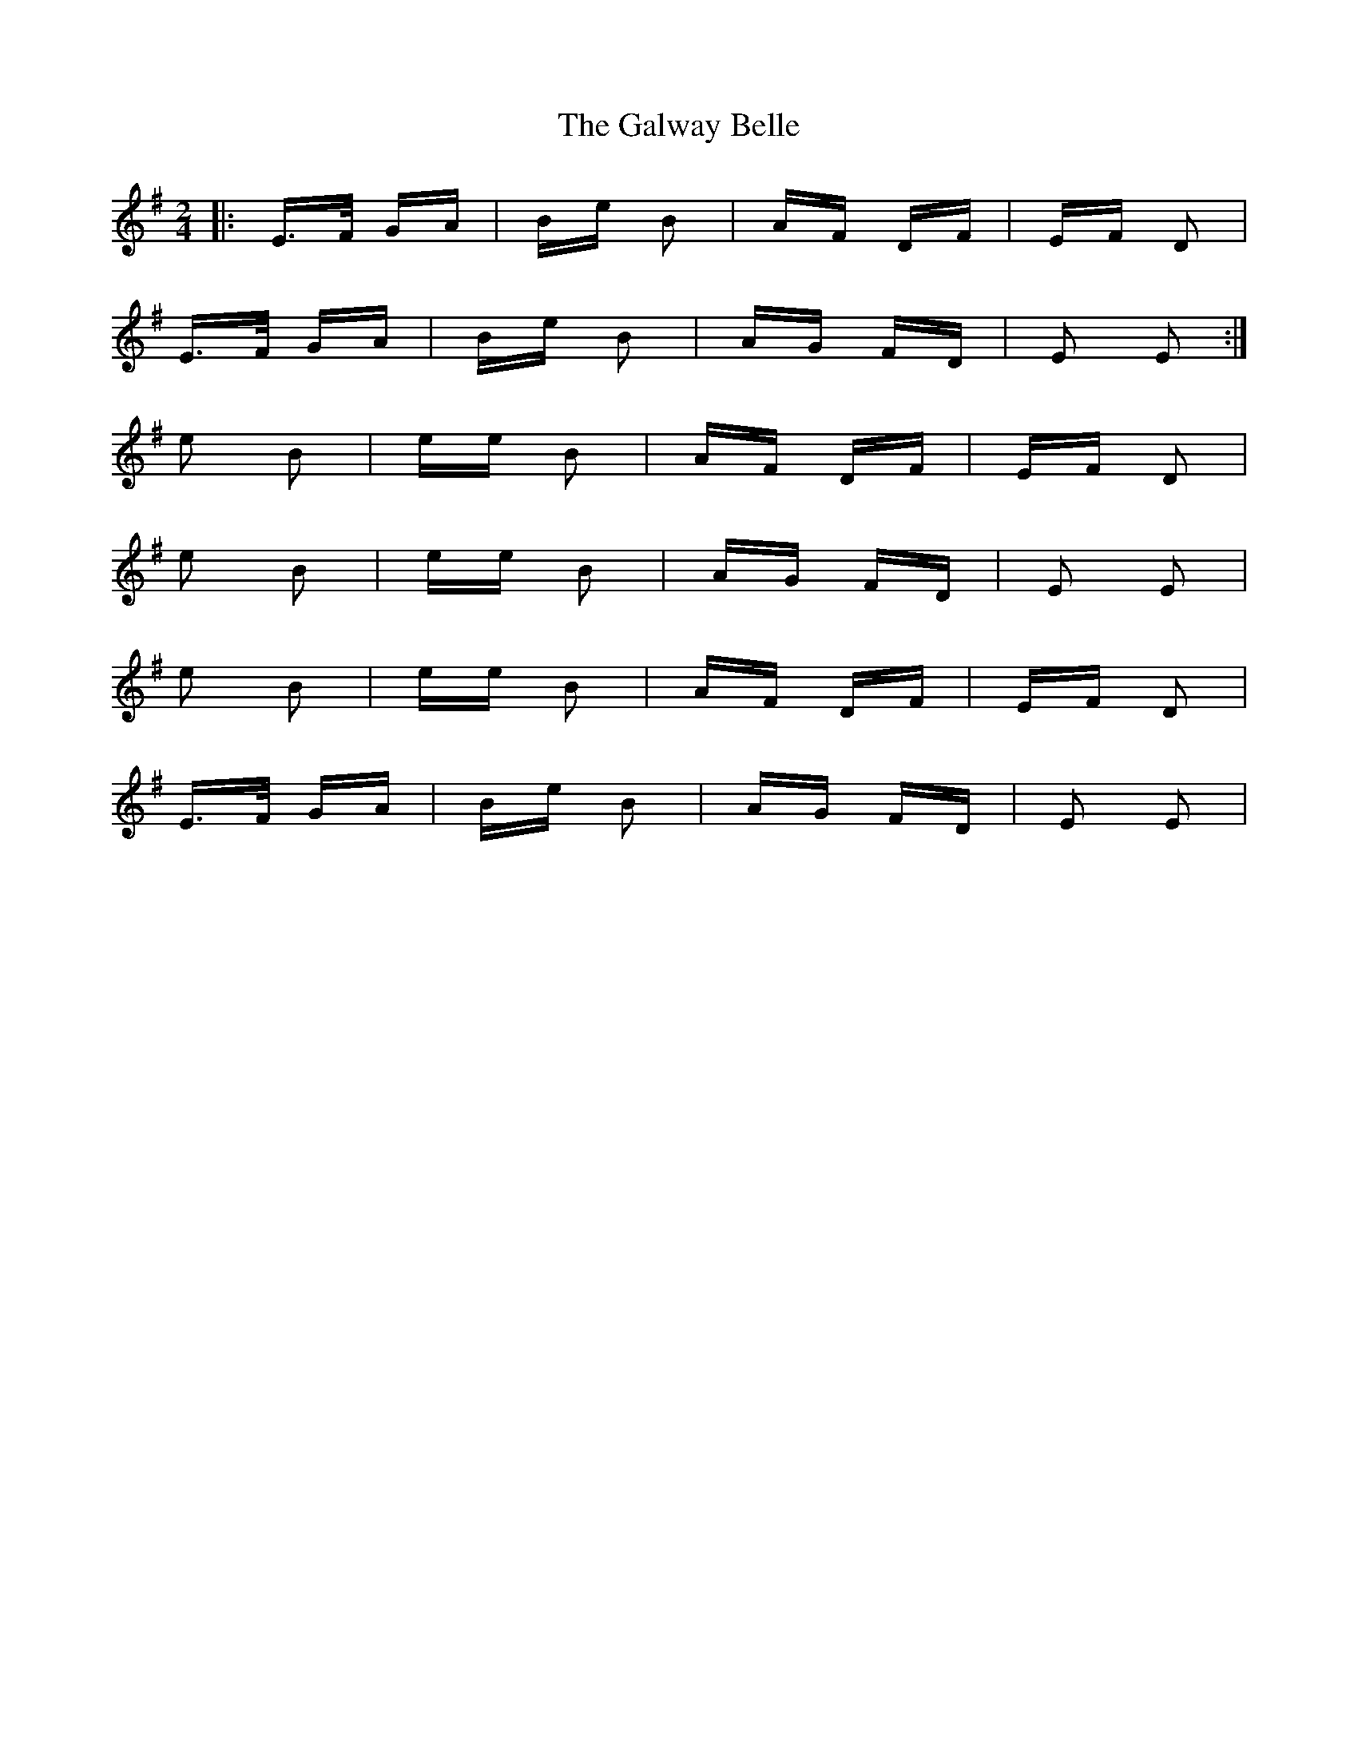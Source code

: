 X: 14403
T: Galway Belle, The
R: polka
M: 2/4
K: Eminor
|:E>F GA|Be B2|AF DF|EF D2|
E>F GA|Be B2|AG FD|E2 E2:|
e2 B2|ee B2|AF DF|EF D2|
e2 B2|ee B2|AG FD|E2 E2|
e2 B2|ee B2|AF DF|EF D2|
E>F GA|Be B2|AG FD|E2 E2|

